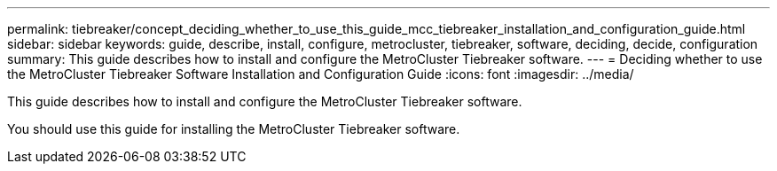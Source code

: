 ---
permalink: tiebreaker/concept_deciding_whether_to_use_this_guide_mcc_tiebreaker_installation_and_configuration_guide.html
sidebar: sidebar
keywords: guide, describe, install, configure, metrocluster, tiebreaker, software, deciding, decide, configuration
summary: This guide describes how to install and configure the MetroCluster Tiebreaker software.
---
= Deciding whether to use the MetroCluster Tiebreaker Software Installation and Configuration Guide
:icons: font
:imagesdir: ../media/

[.lead]
This guide describes how to install and configure the MetroCluster Tiebreaker software.

You should use this guide for installing the MetroCluster Tiebreaker software.
